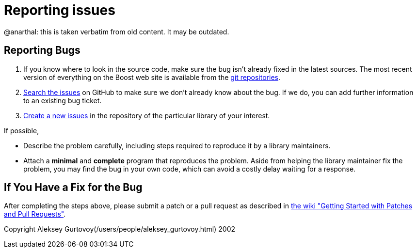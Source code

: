 = Reporting issues
:idprefix:
:idseparator: -

@anarthal: this is taken verbatim from old content. It may be outdated.

== Reporting Bugs

1. If you know where to look in the source code, make sure
 the bug isn't already fixed in the latest sources. The most
 recent version of everything on the Boost web site is
 available from the https://github.com/boostorg/wiki/wiki/Getting-Started:[git repositories].
2. https://github.com/boostorg/:[Search the issues]
 on GitHub to make sure we don't already know about the bug.
 If we do, you can add further information to an existing bug ticket.
3. https://github.com/boostorg/:[Create a new issues]
 in the repository of the particular library of your interest.


If possible,

	* Describe the problem carefully, including steps required to
	 reproduce it by a library maintainers.
	* Attach a *minimal* and *complete*
	 program that reproduces the problem. Aside from helping
	 the library maintainer fix the problem, you may find
	 the bug in your own code, which can avoid a costly
	 delay waiting for a response.


== If You Have a Fix for the Bug

After completing the steps above, please submit a patch
 or a pull request as described in
 https://svn.boost.org/trac/boost/wiki/StartModPatchAndPullReq:[the wiki "Getting Started with Patches and Pull Requests"].





Copyright Aleksey Gurtovoy(/users/people/aleksey_gurtovoy.html) 2002


